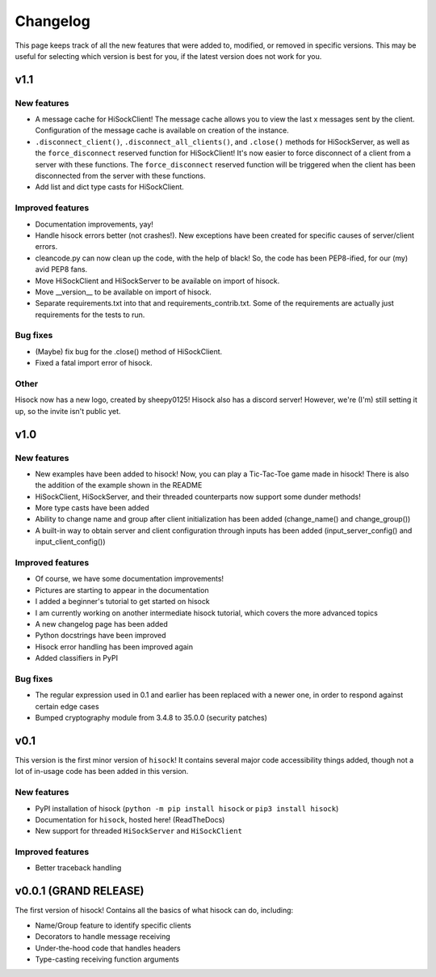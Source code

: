 Changelog
=========

This page keeps track of all the new features that were added to, modified,
or removed in specific versions. This may be useful for selecting which version is
best for you, if the latest version does not work for you.

.. _v1p1:

v1.1
-----

New features
~~~~~~~~~~~~

- A message cache for HiSockClient! The message cache allows you to view the last x messages sent by the client. Configuration of the message cache is available on creation of the instance.
- ``.disconnect_client()``, ``.disconnect_all_clients()``, and ``.close()`` methods for HiSockServer, as well as the ``force_disconnect`` reserved function for HiSockClient! It's now easier to force disconnect of a client from a server with these functions. The ``force_disconnect`` reserved function will be triggered when the client has been disconnected from the server with these functions.
- Add list and dict type casts for HiSockClient.

Improved features
~~~~~~~~~~~~~~~~~

- Documentation improvements, yay!
- Handle hisock errors better (not crashes!). New exceptions have been created for specific causes of server/client errors.
- cleancode.py can now clean up the code, with the help of black! So, the code has been PEP8-ified, for our (my) avid PEP8 fans.
- Move HiSockClient and HiSockServer to be available on import of hisock.
- Move __version__ to be available on import of hisock.
- Separate requirements.txt into that and requirements_contrib.txt. Some of the requirements are actually just requirements for the tests to run.

Bug fixes
~~~~~~~~~

- (Maybe) fix bug for the .close() method of HiSockClient.
- Fixed a fatal import error of hisock.

Other
~~~~~

Hisock now has a new logo, created by sheepy0125!
Hisock also has a discord server! However, we're (I'm) still setting it up, so the invite isn't public yet.

.. _v1p0:

v1.0
-----

New features
~~~~~~~~~~~~

- New examples have been added to hisock! Now, you can play a Tic-Tac-Toe game made in hisock! There is also the addition of the example shown in the README
- HiSockClient, HiSockServer, and their threaded counterparts now support some dunder methods!
- More type casts have been added
- Ability to change name and group after client initialization has been added (change_name() and change_group())
- A built-in way to obtain server and client configuration through inputs has been added (input_server_config() and input_client_config())

Improved features
~~~~~~~~~~~~~~~~~

- Of course, we have some documentation improvements!
- Pictures are starting to appear in the documentation
- I added a beginner's tutorial to get started on hisock
- I am currently working on another intermediate hisock tutorial, which covers the more advanced topics
- A new changelog page has been added
- Python docstrings have been improved
- Hisock error handling has been improved again
- Added classifiers in PyPI

Bug fixes
~~~~~~~~~

- The regular expression used in 0.1 and earlier has been replaced with a newer one, in order to respond against certain edge cases
- Bumped cryptography module from 3.4.8 to 35.0.0 (security patches)

.. _v0p1:

v0.1
-----

This version is the first minor version of ``hisock``! It contains several major code
accessibility things added, though not a lot of in-usage code has been added in this version.

New features
~~~~~~~~~~~~

- PyPI installation of hisock (``python -m pip install hisock`` or ``pip3 install hisock``)
- Documentation for ``hisock``, hosted here! (ReadTheDocs)
- New support for threaded ``HiSockServer`` and ``HiSockClient``

Improved features
~~~~~~~~~~~~~~~~~

- Better traceback handling

.. _v0p0p1:

v0.0.1 (GRAND RELEASE)
-----------------------

The first version of hisock! Contains all the basics of what hisock can do, including:

- Name/Group feature to identify specific clients
- Decorators to handle message receiving
- Under-the-hood code that handles headers
- Type-casting receiving function arguments
